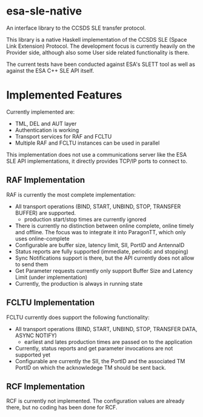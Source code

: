 *  esa-sle-native


An interface library to the CCSDS SLE transfer protocol.

This library is a native Haskell implementation of the CCSDS SLE (Space Link Extension) Protocol. The development focus is currently heavily on the Provider side, although also some User side related functionality is there.

The current tests have been conducted against ESA's SLETT tool as well as against the ESA C++ SLE API itself.

* Implemented Features

Currently implemented are:
 - TML, DEL and AUT layer
 - Authentication is working
 - Transport services for RAF and FCLTU
 - Multiple RAF and FCLTU instances can be used in parallel

This implementation does not use a communications server like the ESA SLE API implementations, it directly provides TCP/IP ports to connect to.

** RAF Implementation

RAF is currently the most complete implementation:
 - All transport operations (BIND, START, UNBIND, STOP, TRANSFER BUFFER) are supported.
   - production start/stop times are currently ignored
 - There is currently no distinction between online complete, online timely and offline. The focus was to integrate it into ParagonTT, which only uses online-complete
 - Configurable are buffer size, latency limit, SII, PortID and AntennaID
 - Status reports are fully supported (immediate, periodic and stopping)
 - Sync Notifications support is there, but the API currently does not allow to send them
 - Get Parameter requests currently only support Buffer Size and Latency Limit (under implementation)
 - Currently, the production is always in running state

** FCLTU Implementation

FCLTU currently does support the following functionality:
 - All transport operations (BIND, START, UNBIND, STOP, TRANSFER DATA, ASYNC NOTIFY)
   - earliest and lates production times are passed on to the application
 - Currently, status reports and get parameter invocations are not supported yet
 - Configurable are currently the SII, the PortID and the associated TM PortID on which the acknowledege TM should be sent back.

** RCF Implementation 

RCF is currently not implemented. The configuration values are already there, but no coding has been done for RCF.